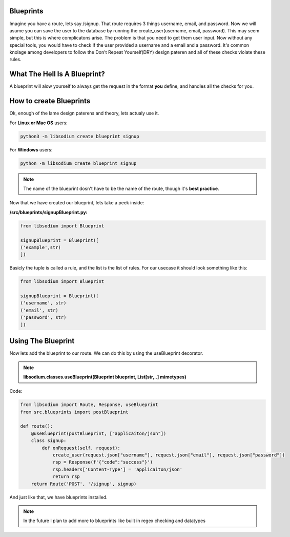 Blueprints
==========
Imagine you have a route, lets say /signup. That route requires 3 things username, email, and password.
Now we will asume you can save the user to the database by running the create_user(username, email, password).
This may seem simple, but this is where complicatons arise. The problem is that you need to get them user input.
Now without any special tools, you would have to check if the user provided a username and a email and a password.
It's common knolage among developers to follow the Don't Repeat Yourself(DRY) design pateren and all of these checks
violate these rules.

What The Hell Is A Blueprint?
=============================
A blueprint will alow yourself to always get the request in the format **you** define, and handles all the checks for
you.

How to create Blueprints
========================
Ok, enough of the lame design paterens and theory, lets actualy use it.

For **Linux or Mac OS** users:

.. code-block:: sh

   python3 -m libsodium create blueprint signup 

For **Windows** users:

.. code-block:: sh

   python -m libsodium create blueprint signup

.. NOTE::
   The name of the blueprint dosn't have to be the name of the route, though it's **best practice**.


Now that we have created our blueprint, lets take a peek inside:

**/src/blueprints/signupBlueprint.py:**

.. code-block:: python

   from libsodium import Blueprint

   signupBlueprint = Blueprint([
   ('example',str)
   ])

Basicly the tuple is called a rule, and the list is the list of rules.
For our usecase it should look something like this:

.. code-block:: python

   from libsodium import Blueprint

   signupBlueprint = Blueprint([
   ('username', str)
   ('email', str)
   ('password', str)  
   ])

Using The Blueprint
===================
Now lets add the blueprint to our route. We can do this by using the useBlueprint decorator.

.. NOTE::
   **libsodium.classes.useBlueprint(Blueprint blueprint, List[str,..] mimetypes)**

Code:

.. code-block:: python

   from libsodium import Route, Response, useBlueprint
   from src.blueprints import postBlueprint

   def route():
       @useBlueprint(postBlueprint, ["applicaiton/json"])
       class signup:
           def onRequest(self, request):
               create_user(request.json["username"], request.json["email"], request.json["password"])
               rsp = Response(f'{"code":"success"}')
               rsp.headers['Content-Type'] = 'applicaiton/json'
               return rsp
       return Route('POST', '/signup', signup)

And just like that, we have blueprints installed.

.. NOTE::
   In the future I plan to add more to blueprints like built in regex checking and datatypes
